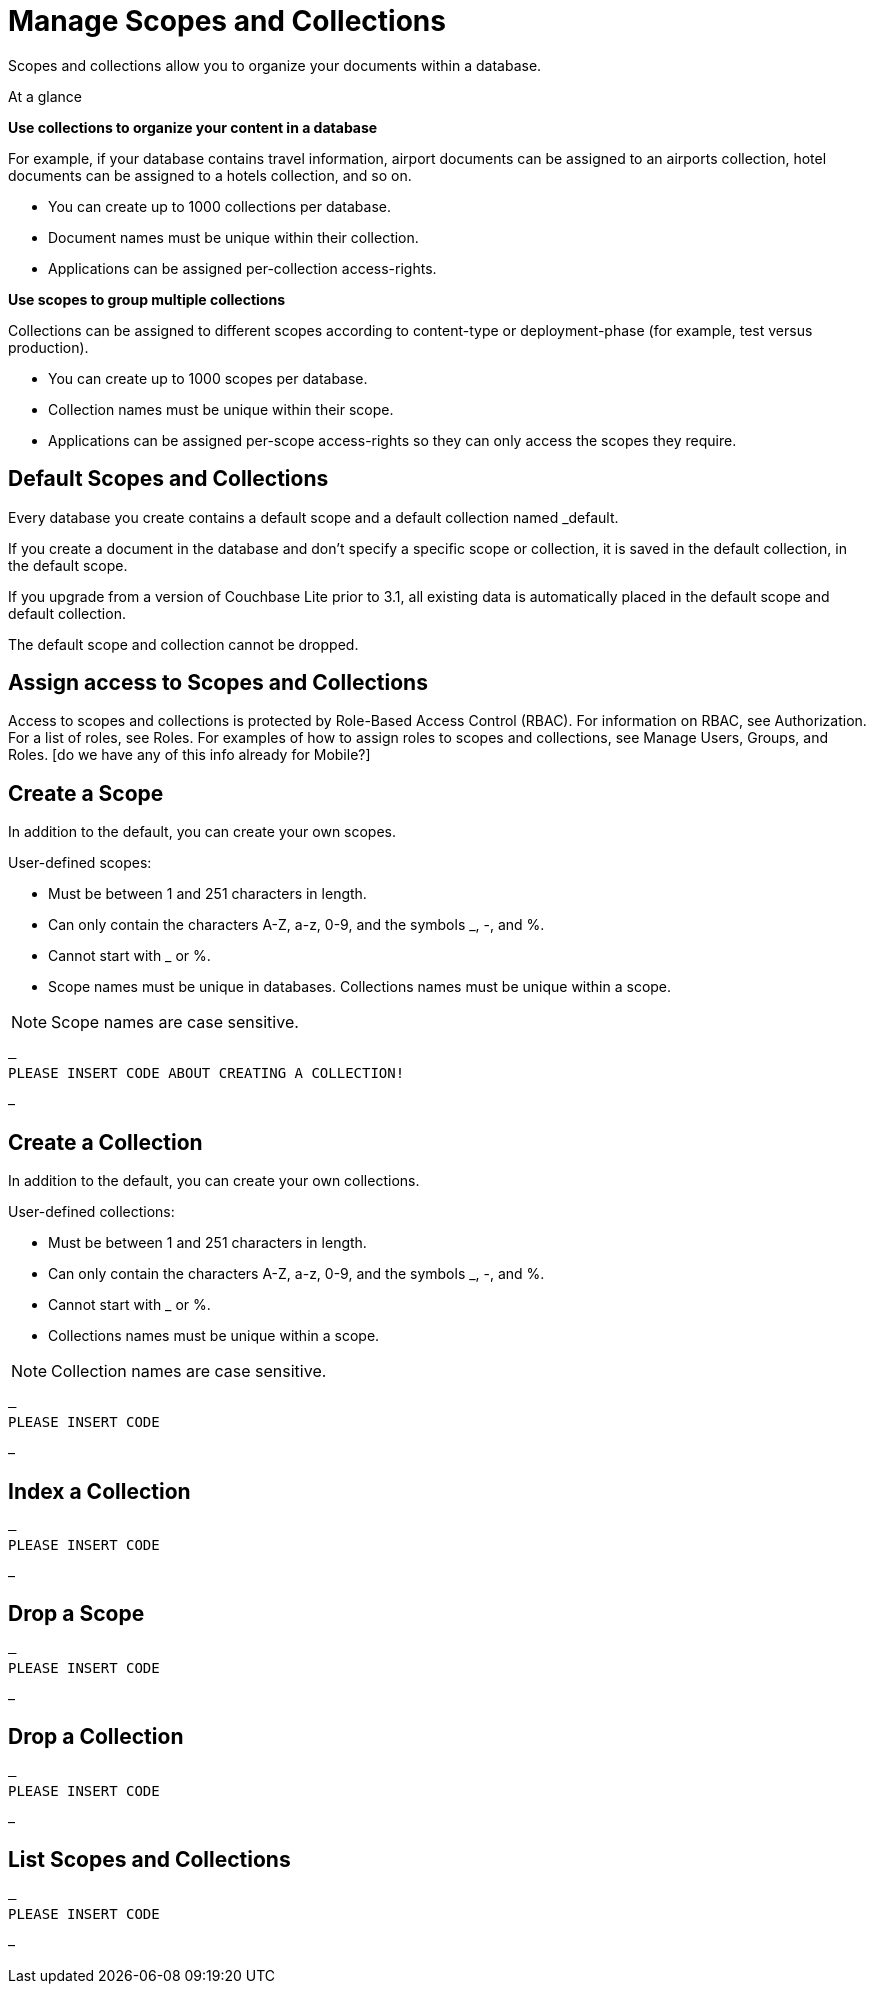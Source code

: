 = Manage Scopes and Collections
:page-aliases: 
ifdef::show_edition[:page-edition: {release}]
ifdef::prerelease[:page-status: {prerelease}]
:page-role:
:description: Manage Scopes and Collections

Scopes and collections allow you to organize your documents within a database.

.At a glance
****
**Use collections to organize your content in a database**

For example, if your database contains travel information, airport documents can be assigned to an airports collection, hotel documents can be assigned to a hotels collection, and so on.

* You can create up to 1000 collections per database. 
* Document names must be unique within their collection.
* Applications can be assigned per-collection access-rights.


**Use scopes to group multiple collections** 

Collections can be assigned to different scopes according to content-type or deployment-phase (for example, test versus production). 

* You can create up to 1000 scopes per database. 
* Collection names must be unique within their scope. 
* Applications can be assigned per-scope access-rights so they can only access the scopes they require.



****

== Default Scopes and Collections

Every database you create contains a default scope and a default collection named _default. 

If you create a document in the database and don’t specify a specific scope or collection, it is saved in the default collection, in the default scope. 

If you upgrade from a version of Couchbase Lite prior to 3.1, all existing data is automatically placed in the default scope and default collection.

The default scope  and collection cannot be dropped. 




== Assign access to Scopes and Collections
Access to scopes and collections is protected by Role-Based Access Control (RBAC). For information on RBAC, see Authorization. For a list of roles, see Roles. For examples of how to assign roles to scopes and collections, see Manage Users, Groups, and Roles. [do we have any of this info already for Mobile?]


== Create a Scope

In addition to the default, you can create your own scopes.

User-defined scopes:

* Must be between 1 and 251 characters in length.
* Can only contain the characters A-Z, a-z, 0-9, and the symbols _, -, and %. 
* Cannot start with _ or %.
* Scope names must be unique in databases. 
Collections names must be unique within a scope.

NOTE: Scope names are case sensitive.

[source,csharp]
–
PLEASE INSERT CODE ABOUT CREATING A COLLECTION!


–


 


== Create a Collection

In addition to the default, you can create your own collections.

User-defined collections:

* Must be between 1 and 251 characters in length.
* Can only contain the characters A-Z, a-z, 0-9, and the symbols _, -, and %. 
* Cannot start with _ or %.
* Collections names must be unique within a scope.

NOTE: Collection names are case sensitive.

[source,csharp]
–
PLEASE INSERT CODE 


– 


== Index a Collection



[source,csharp]
–
PLEASE INSERT CODE 


–




== Drop a Scope


[source,csharp]
–
PLEASE INSERT CODE 


–

== Drop a Collection


[source,csharp]
–
PLEASE INSERT CODE 


–

== List Scopes and Collections

[source,csharp]
–
PLEASE INSERT CODE 


–
